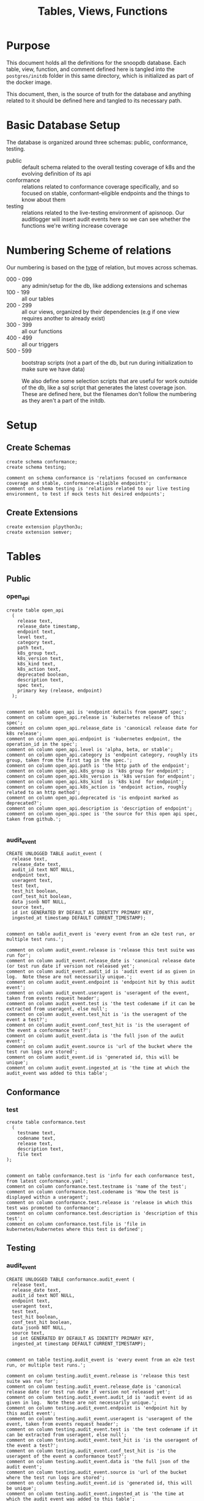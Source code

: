 #+TITLE: Tables, Views, Functions
#+PROPERTY: header-args:sql-mode :product postgres :noweb yes :comments no :results silent

* Purpose
  This document holds all the definitions for the snoopdb database.
  Each table, view, function, and comment defined here is tangled into the ~postgres/initdb~ folder in this same directory, which is initialized as part of the docker image.

  This document, then, is the source of truth for the database and anything related to it should be defined here and tangled to its necessary path.
* Basic Database Setup
The database is organized around three schemas: public, conformance, testing.
- public :: default schema related to the overall testing coverage of k8s and the evolving definition of its api
- conformance :: relations related to conformance coverage specifically, and so focused on stable, conformant-eligible endpoints and the things to know about them
- testing :: relations related to the live-testing environment of apisnoop.  Our auditlogger will insert audit events here so we can see whether the functions we're writing increase coverage
* Numbering Scheme of relations
Our numbering is based on the _type_ of relation, but moves across schemas.
- 000 - 099 :: any admin/setup for the db, like addiong extensions and schemas
- 100 - 199 :: all our tables
- 200 - 299 :: all our views, organized by their dependencies (e.g if one view requires another to already exist)
- 300 - 399 :: all our functions
- 400 - 499 :: all our triggers
- 500 - 599 :: bootstrap scripts (not a part of the db, but run during initialization to make sure we have data)

  We also define some selection scripts that are useful for work outside of the db, like a sql script that generates the latest coverage json.  These are defined here, but the filenames don't follow the numbering as they aren't a part of the initdb.
* Setup
** Create Schemas
   :PROPERTIES:
   :header-args: :tangle ./postgres/initdb/000_create_schemas.sql
   :END:
   #+begin_src sql-mode
     create schema conformance;
     create schema testing;

     comment on schema conformance is 'relations focused on conformance coverage and stable, conformance-eligible endpoints';
     comment on schema testing is 'relations related to our live testing environment, to test if mock tests hit desired endpoints';
   #+end_src
** Create Extensions
   :PROPERTIES:
   :header-args: :tangle ./postgres/initdb/001_create_extensions.sql
   :END:
   #+begin_src sql-mode
     create extension plpython3u;
     create extension semver;
   #+end_src
* Tables
** Public
*** open_api
   :PROPERTIES:
   :header-args: :tangle ./postgres/initdb/100_table_open_api.sql
   :END:
   #+NAME: openapi
   #+begin_src sql-mode
     create table open_api
       (
         release text,
         release_date timestamp,
         endpoint text,
         level text,
         category text,
         path text,
         k8s_group text,
         k8s_version text,
         k8s_kind text,
         k8s_action text,
         deprecated boolean,
         description text,
         spec text,
         primary key (release, endpoint)
       );

   #+end_src

   #+NAME: open_api comments
   #+begin_src sql-mode
     comment on table open_api is 'endpoint details from openAPI spec';
     comment on column open_api.release is 'kubernetes release of this spec';
     comment on column open_api.release_date is 'canonical release date for k8s release';
     comment on column open_api.endpoint is 'kubernetes endpoint, the operation_id in the spec';
     comment on column open_api.level is 'alpha, beta, or stable';
     comment on column open_api.category is 'endpoint category, roughly its group, taken from the first tag in the spec.';
     comment on column open_api.path is 'the http path of the endpoint';
     comment on column open_api.k8s_group is 'k8s group for endpoint';
     comment on column open_api.k8s_version is 'k8s version for endpoint';
     comment on column open_api.k8s_kind  is 'k8s kind  for endpoint';
     comment on column open_api.k8s_action is 'endpoint action, roughly related to an http method';
     comment on column open_api.deprecated is 'is endpoint marked as deprecated?';
     comment on column open_api.description is 'description of endpoint';
     comment on column open_api.spec is 'the source for this open api spec, taken from github.';

   #+end_src
*** audit_event
   :PROPERTIES:
   :header-args: :tangle ./postgres/initdb/101_table_audit_event.sql
   :END:

   #+NAME: audit event definition
   #+begin_src sql-mode
     CREATE UNLOGGED TABLE audit_event (
       release text,
       release_date text,
       audit_id text NOT NULL,
       endpoint text,
       useragent text,
       test text,
       test_hit boolean,
       conf_test_hit boolean,
       data jsonb NOT NULL,
       source text,
       id int GENERATED BY DEFAULT AS IDENTITY PRIMARY KEY,
       ingested_at timestamp DEFAULT CURRENT_TIMESTAMP);

   #+end_src

   #+NAME: audit event comments
   #+begin_src sql-mode
     comment on table audit_event is 'every event from an e2e test run, or multiple test runs.';

     comment on column audit_event.release is 'release this test suite was run for';
     comment on column audit_event.release_date is 'canonical release date (or test run date if version not released yet';
     comment on column audit_event.audit_id is 'audit event id as given in log.  Note these are not necessarily unique.';
     comment on column audit_event.endpoint is 'endpoint hit by this audit event';
     comment on column audit_event.useragent is 'useragent of the event, taken from events request header';
     comment on column audit_event.test is 'the test codename if it can be extracted from useragent, else null';
     comment on column audit_event.test_hit is 'is the useragent of the event a test?';
     comment on column audit_event.conf_test_hit is 'is the useragent of the event a conformance test?';
     comment on column audit_event.data is 'the full json of the audit event';
     comment on column audit_event.source is 'url of the bucket where the test run logs are stored';
     comment on column audit_event.id is 'generated id, this will be unique';
     comment on column audit_event.ingested_at is 'the time at which the audit_event was added to this table';
   #+end_src

** Conformance
*** test
   :PROPERTIES:
   :header-args: :tangle ./postgres/initdb/102_table_test.sql
   :END:

  #+NAME: Test Definition
  #+begin_src sql-mode
    create table conformance.test
      (
        testname text,
        codename text,
        release text,
        description text,
        file text
    );

  #+end_src

  #+NAME: Test Comments
  #+begin_src sql-mode
    comment on table conformance.test is 'info for each conformance test, from latest conformance.yaml';
    comment on column conformance.test.testname is 'name of the test';
    comment on column conformance.test.codename is 'How the test is displayed within a useragent';
    comment on column conformance.test.release is 'release in which this test was promoted to conformance';
    comment on column conformance.test.description is 'description of this test';
    comment on column conformance.test.file is 'file in kubernetes/kubernetes where this test is defined';
  #+end_src
** Testing
*** audit_event
   :PROPERTIES:
   :header-args: :tangle ./postgres/initdb/103_table_audit_event.sql
   :END:

   #+NAME: audit event definition
   #+begin_src sql-mode
     CREATE UNLOGGED TABLE conformance.audit_event (
       release text,
       release_date text,
       audit_id text NOT NULL,
       endpoint text,
       useragent text,
       test text,
       test_hit boolean,
       conf_test_hit boolean,
       data jsonb NOT NULL,
       source text,
       id int GENERATED BY DEFAULT AS IDENTITY PRIMARY KEY,
       ingested_at timestamp DEFAULT CURRENT_TIMESTAMP);

   #+end_src

   #+NAME: audit event comments
   #+begin_src sql-mode
     comment on table testing.audit_event is 'every event from an e2e test run, or multiple test runs.';

     comment on column testing.audit_event.release is 'release this test suite was run for';
     comment on column testing.audit_event.release_date is 'canonical release date (or test run date if version not released yet';
     comment on column testing.audit_event.audit_id is 'audit event id as given in log.  Note these are not necessarily unique.';
     comment on column testing.audit_event.endpoint is 'endpoint hit by this audit event';
     comment on column testing.audit_event.useragent is 'useragent of the event, taken from events request header';
     comment on column testing.audit_event.test is 'the test codename if it can be extracted from useragent, else null';
     comment on column testing.audit_event.test_hit is 'is the useragent of the event a test?';
     comment on column testing.audit_event.conf_test_hit is 'is the useragent of the event a conformance test?';
     comment on column testing.audit_event.data is 'the full json of the audit event';
     comment on column testing.audit_event.source is 'url of the bucket where the test run logs are stored';
     comment on column testing.audit_event.id is 'generated id, this will be unique';
     comment on column testing.audit_event.ingested_at is 'the time at which the audit event was added to this table';
   #+end_src

* Views
** Public
*** Endpoint Coverage
   :PROPERTIES:
   :header-args: :tangle ./postgres/initdb/200_view_endpoint_coverage.sql
   :END:
   #+NAME: endpoint_coverage definition
   #+begin_src sql-mode
     create or replace view endpoint_coverage as
     select release, endpoint, level, category, path, description,
            k8s_kind as kind,
            k8s_version as version,
            k8s_group as group,
            k8s_action as action,
            (count(test_hit) filter(where test_hit is true)>0) as tested,
            (count(conf_test_hit) filter(where conf_test_hit is true)>0) as conf_tested,
            array_agg(distinct test) as tests
       from      open_api
       left join audit_event using (endpoint, release)
      where deprecated is false
      group by release, endpoint, level, category, path, description, kind, version, k8s_group, k8s_action
      order by level desc, endpoint;

   #+end_src

   #+NAME: endpoint_coverage comments
   #+begin_src sql-mode
     comment on view endpoint_coverage is 'Coverage info for every endpoint in a release, taken from audit events for that release';

     comment on column endpoint_coverage.release is 'the open api release, date of endpoint details ';
     comment on column endpoint_coverage.endpoint is 'a kubernetes endpoint, the operation_id in the spec';
     comment on column endpoint_coverage.level is 'alpha, beta, or stable';
     comment on column endpoint_coverage.category is 'endpoint category, roughly its group, taken from the first tag in the spec.';
     comment on column endpoint_coverage.path is 'the http path of the endpoint';
     comment on column endpoint_coverage.group is 'k8s group for endpoint';
     comment on column endpoint_coverage.version is 'k8s version for endpoint';
     comment on column endpoint_coverage.kind  is 'k8s kind  for endpoint';
     comment on column endpoint_coverage.action is 'endpoint action, roughly related to an http method';
     comment on column endpoint_coverage.tested is 'was endpoint hit at least once by a test useragent';
     comment on column endpoint_coverage.conf_tested is 'was endpoint hit at least once by a conformance test useragent';
     comment on column endpoint_coverage.tests is 'array of codenames of all tests that hit this endpoint';

   #+end_src

   #+begin_src sql-mode
     select 'endpoint_coverage defined and commented' as "build log";
   #+end_src
*** Audit Event Test
   :PROPERTIES:
   :header-args: :tangle ./postgres/initdb/201_view_audit_event_test.sql
   :END:
   #+NAME: audit_event_test definition
   #+begin_src sql-mode :results silent
     create or replace view audit_event_test as
       select audit_event.release,
              test,
              (testname is not null) as conformance_test,
                test.testname,
              test.file,
              test.release as promotion_release
         from      audit_event
         left join test on(test = codename)
        where test is not null
        group by test, testname, file, test.release, audit_event.release;
   #+end_src

   #+NAME: audit_event_test comments
   #+begin_src sql-mode

     comment on view audit_event_test is 'every test in the audit_log of a release';
     comment on column audit_event_test.release is 'audit log relesae this test is pulled from';
     comment on column audit_event_test.test is 'test as it appears in audit event, would be codename in conformance.yaml';
     comment on column audit_event_test.conformance_test is 'is this a conformance test?';
     comment on column audit_event_test.testname is 'if conformance, testname as it appears in conformance.yaml, else null.';
     comment on column audit_event_test.file is 'if conformance, file in which test is defined, else null';
     comment on column audit_event_test.promotion_release is 'if conformance, release in which it was promoted, else null.';
   #+end_src

   #+begin_src sql-mode
     select 'audit_event_test defined and commented' as "build log";
   #+end_src

** Conformance
*** eligible endpoint
   :PROPERTIES:
   :header-args: :tangle ./postgres/initdb/202_view_conformance_eligible_endpoint.sql
   :END:
   #+begin_src sql-mode
     create or replace view conformance.eligible_endpoint as
          select endpoint
            from open_api
                   join (
                     select release
                       from open_api
                      order by release::semver desc
                      limit 1) latest using(release)
           where level = 'stable'
          except
          select endpoint
            from open_api
           where path ~~ any('{"%volume%", "%storage%"}')
              or deprecated is true
              or k8s_kind = 'ComponentStatus'
              or (k8s_kind = 'Node' and k8s_action = any('{"delete", "post"}'))
              or endpoint = any('{"getFlowcontrolApiserverAPIGroup", "createCoreV1NamespacedServiceAccountToken"}');
    #+end_src

    #+begin_src sql-mode
      comment on view conformance.eligible_endpoint is 'all current stable endpoints for which conformant tests could be written, following conformance guidelines';

      comment on column conformance.eligible_endpoint.endpoint is 'the endpoint, as its defined in the open_api table';
    #+end_src
   #+begin_src sql-mode
     select 'conformance.eligible_endpoint defined and commented' as "build log";
   #+end_src

*** ineligible endopoint
   :PROPERTIES:
   :header-args: :tangle ./postgres/initdb/203_view_conformance_ineligible_endpoint.sql
   :END:
  #+begin_src sql-mode
create or replace view conformance.ineligible_endpoint as
    with current_stable_endpoints as (
      select endpoint, path, k8s_kind, k8s_action
        from open_api
       where deprecated is false
         and level = 'stable'
         and release = (
           select release
             from open_api
            order by release::semver desc
            limit 1
         )
    )
    (
        -- vendor specific features
        select endpoint,
                'vendor specific feature' as reason,
                'path includes "volume" or "storage"' as "sql logic",
            'https://github.com/kubernetes/community/blame/master/contributors/devel/sig-architecture/conformance-tests.md#L64' as link
        from current_stable_endpoints
        where path ~~ any('{"%volume%", "%storage%"}')
    )
    union
    (
        -- endpoint is pending deprecation
        select endpoint,
                'pending deprecation' as reason,
                'kind equals ComponentStatus' as "sql logic",
            'https://github.com/kubernetes/community/blame/master/contributors/devel/sig-architecture/conformance-tests.md#L69' as link
        from current_stable_endpoints
        where k8s_kind = 'ComponentStatus'
    )
    union
    (
        -- Uses the kubelet api
        select endpoint,
                'uses kubelet api' as reason,
                'kind equals Node and action equals delete or post' as "sql logic",
            'https://github.com/kubernetes/community/blame/master/contributors/devel/sig-architecture/conformance-tests.md#L36' as link
        from current_stable_endpoints
        where k8s_kind = 'Node'
            and k8s_action = any('{"delete", "post"}')
    )
    union
    (
    -- Optional feature
    select endpoint,
    'optional feature' as reason,
    'endpoint = ' || endpoint as "sql logic",
    'https://github.com/kubernetes/kubernetes/issues/80770' as link
    from current_stable_endpoints
    where endpoint = 'createCoreV1NamespacedServiceAccountToken'
    )
    union
    (
    -- Dependent on Alpha Feature
    select endpoint,
    'depends on alpha feature' as reason,
    'endpoint = ' || endpoint as "sql logic",
    'https://github.com/kubernetes/enhancements/blob/f16c4c7f1c9e28a3cc4bb4d0e6503efea2ae7987/keps/sig-api-machinery/20190228-priority-and-fairness.md' as link
    from current_stable_endpoints
    where endpoint = 'getFlowcontrolApiserverAPIGroup'
    )
    order by reason;
  #+end_src

  #+begin_src sql-mode
    comment on view conformance.ineligible_endpoint is 'endpoints ineligible for conformance testing and the reason for ineligibility.';

    comment on column conformance.ineligible_endpoint.endpoint is 'the ineligible endpoint';
    comment on column conformance.ineligible_endpoint.reason is 'reason, from conformance guidelines, for ineligibility';
    comment on column conformance.ineligible_endpoint."sql logic" is 'how we tested reason using sql';
    comment on column conformance.ineligible_endpoint.link is 'url source for reason';
  #+end_src

   #+begin_src sql-mode
     select 'conformance.ineligible_endpoint defined and commented' as "build log";
   #+end_src
*** eligible endpoint coverage
   :PROPERTIES:
   :header-args: :tangle ./postgres/initdb/204_view_conformance_eligible_endpoint_coverage.sql
   :END:
   #+NAME: eligible endpoint coverage definition
   #+begin_src sql-mode :results silent
          create materialized view conformance.eligible_endpoint_coverage as
            select
            oa.endpoint,
            (array_agg(test.release order by test.release::semver))[1] as first_conformance_test,
            (array_agg(test.testname order by test.release::semver))[1] as test,
            (array_agg(test.codename order by test.release::semver))[1] as codename,
            (array_agg(test.file order by test.release::semver))[1] as file,
            (array_agg(oa.release order by oa.release::semver))[1] as first_release,
            array_remove((array_agg(distinct test.release::semver order by test.release::semver)), null) as all_test_releases
            from
                      open_api oa
           inner join conformance.eligible_endpoint using(endpoint)
            left join audit_event ae using(endpoint)
            left join conformance.test test on (ae.test = test.codename)
     group by endpoint;
   #+end_src

   #+NAME: eligible endopint coverage comments
   #+begin_src sql-mode
     comment on materialized view conformance.eligible_endpoint_coverage is 'in-depth coverage info for eligible endpoints';

     comment on column conformance.eligible_endpoint_coverage.endpoint is 'endpoint as defined in table open_api';
     comment on column conformance.eligible_endpoint_coverage.first_conformance_test is 'release of earliest conformance test that hits endpoint. May be earlier than release of endpoint.';
     comment on column conformance.eligible_endpoint_coverage.test is 'Name of first test that hits endopint, as given in conformance.yaml';
     comment on column conformance.eligible_endpoint_coverage.codename is 'first test as it appears in useragent of auditlog';
     comment on column conformance.eligible_endpoint_coverage.file is 'file where this first test is defined';
     comment on column conformance.eligible_endpoint_coverage.first_release is 'release in which this endpoint first appears in the open_api spec as an eligible endpoint.';
     comment on column conformance.eligible_endpoint_coverage.all_test_releases is 'set of releases for tests that hit this endpoint';
   #+end_src

   #+begin_src sql-mode
     select 'conformance.eligible_endpoint_coverage defined and commented' as "build log";
   #+end_src
*** conformance progress
   :PROPERTIES:
   :header-args: :tangle ./postgres/initdb/205_view_conformance_progress.sql
   :END:
  #+NAME: conformance progress definition
  #+begin_src sql-mode
    create or replace view conformance.progress as
        with endpoints_per_release as (-- this filters out endpoints that were dropped after the release
          select release, endpoint
            from      open_api
           inner join conformance.eligible_endpoint using(endpoint)
        )
        select distinct
          epr.release::semver,
          count(*) filter (where epr.release = coverage.first_release) as new_endpoints,
          (select count(*) from test where test.release = epr.release) as new_tests,
          count(*) filter (
            where epr.release = coverage.first_release
            and coverage.all_test_releases @> array[epr.release::semver]
          ) as new_endpoints_promoted_with_tests,
          count(*) filter (
            where epr.release = coverage.first_release
            and coverage.first_conformance_test = coverage.first_release
          ) as new_endpoints_covered_by_new_tests,
          count(*) filter (
          where coverage.first_release = epr.release
          and coverage.first_conformance_test::semver < epr.release::semver
          ) new_endpoints_covered_by_old_tests,
          count(*) filter (
            where coverage.first_release::semver < epr.release::semver
              and coverage.first_conformance_test = epr.release
          ) old_endpoints_covered_by_new_tests,
          count(*) as total_endpoints,
          count(*) filter (
            where coverage.first_release::semver <= epr.release::semver
            and coverage.first_conformance_test::semver <= epr.release::semver
          ) as total_tested_endpoints,
          count(*) filter (
            where coverage.first_release = epr.release
            AND coverage.first_conformance_test is null
          ) endpoints_still_untested_today
        from      endpoints_per_release epr
        left join conformance.eligible_endpoint_coverage coverage using (endpoint)
        where release::semver >= '1.8.0'::semver
        group by epr.release
        order by epr.release::semver;
    #+end_src

    #+NAME: conformance progress comments
    #+begin_src sql-mode
      comment on view conformance.progress is 'per release, the # of new, eligible endpoints and coverage ratios';

      comment on column conformance.progress.release is 'the kubernetes release';
      comment on column conformance.progress.new_endpoints is '# of eligible endpoints promoted to stable in this release';
      comment on column conformance.progress.new_tests is '# of tests promoted to conformance this release';
      comment on column conformance.progress.new_endpoints_promoted_with_tests is '# of new endpoints hit by a new test, meaning the test and endpoint were promoted in tandem';
      comment on column conformance.progress.new_endpoints_covered_by_new_tests is '# of new endpoints whose first test is one that was promoted this release';
      comment on column conformance.progress.new_endpoints_covered_by_old_tests is '# of new endpoints that were hit by an existing test';
      comment on column conformance.progress.old_endpoints_covered_by_new_tests is '# old endoints hit for the first time by a test from this release.  This shows the payment of technical debt';
      comment on column conformance.progress.total_tested_endpoints is 'total # of eligible endopints hit by tests';
      comment on column conformance.progress.endpoints_still_untested_today is '# of new endopints from this release that are unhit as of the present day';
    #+end_src

   #+begin_src sql-mode
     select 'conformance.conformance_progress defined and commented' as "build log";
   #+end_src
*** coverage per release
   :PROPERTIES:
   :header-args: :tangle ./postgres/initdb/206_view_conformance_coverage_per_release.sql
   :END:

  #+NAME: coverage_per_release definition
  #+begin_src sql-mode :results silent
create or replace view conformance.coverage_per_release as
          with endpoints_per_release as (
            select release, endpoint
              from       open_api
              inner join conformance.eligible_endpoint using(endpoint)
          ), counts as (
          select distinct epr.release::semver,
                 count(*) filter (where epr.release = firsts.first_release) as new_endpoints,
                 count(*) filter (where epr.release = firsts.first_release and first_conformance_test is not null) as tested,
                 count(*) filter (where epr.release = firsts.first_release and first_conformance_test is null) as untested
          from      endpoints_per_release epr
          left join conformance.eligible_endpoint_coverage firsts on (epr.endpoint = firsts.endpoint)
         group by epr.release
         order by epr.release::semver
       )
          select release,
                 new_endpoints as "new endpoints",
                 tested,
                 untested,
                 sum(tested) over (order by release::semver) as "total tested",
                 sum(untested) over (order by release::semver) as "total untested",
                 sum(new_endpoints) over (order by release::semver) as "total endpoints"
            from counts;
    ;
    #+end_src

    #+NAME: coverage per release definition
    #+begin_src sql-mode
      comment on view conformance.coverage_per_release is 'How many endopoints from a release are tested today?';

      comment on column conformance.coverage_per_release.release is 'the given kubernetes release';
      comment on column conformance.coverage_per_release.tested is '# of endpoints from this release that are tested today';
      comment on column conformance.coverage_per_release.untested is '# of endpoints from this release that are untested today.';
      comment on column conformance.coverage_per_release."new endpoints" is '# of endpoints introduced in this release';
      comment on column conformance.coverage_per_release."total tested" is '# of total tested endpoints from this release and earlier. will be higher than same column in conformance.progress as it includes endpoints hit by tests introduced in a later release.';
      comment on column conformance.coverage_per_release."total untested" is '# of total untested endpoints from this release and earlier';
      comment on column conformance.coverage_per_release."total endpoints" is '# of total endpoints at time of release';


    #+end_src

   #+begin_src sql-mode
     select 'conformance.coverage_per_release defined and commented' as "build log";
   #+end_src
*** new endpoints
   :PROPERTIES:
   :header-args: :tangle ./postgres/initdb/207_view_conformance_new_endpoints.sql
   :END:

   #+NAME: new endpoints definition
   #+begin_src sql-mode
     create view conformance.new_endpoint as
          select endpoint,
                 first_release as release,
                 (first_conformance_test is not null) as tested
                   from conformance.eligible_endpoint_coverage
               order by first_release::semver desc, tested;

   #+end_src

   #+begin_src sql-mode
     comment on view conformance.new_endpoint is 'eligible endpoints sorted by release and whether they are tested';

     comment on column conformance.new_endpoint.endpoint is 'eligible endpoint as defined in table open_api';
     comment on column conformance.new_endpoint.release is 'release in which this endpoint was promoted';
     comment on column conformance.new_endpoint.endpoint is 'is this endpoint hit by a conformance test, as of latest test run?';
   #+end_src

   #+begin_src sql-mode
     select 'conformance.new_endpoint defined and commented' as "build log";
   #+end_src

* Functions
** Public
*** load_open_api
   :PROPERTIES:
   :header-args: :tangle ./postgres/initdb/300_fn_load_open_api.sql
   :END:

    #+NAME: load_open_api definition
    #+begin_src sql-mode
      create or replace function load_open_api (
        custom_release text default null
        )
      returns text AS $$
      from string import Template
      import json
      import time
      import datetime
      from urllib.request import urlopen, urlretrieve
      import urllib
      import yaml

      K8S_REPO_URL = "https://raw.githubusercontent.com/kubernetes/kubernetes/"
      OPEN_API_PATH = "/api/openapi-spec/swagger.json"
      RELEASES_URL = "https://raw.githubusercontent.com/apisnoop/snoopDB/master/resources/coverage/releases.yaml"
      # When refactored repo is merged
      # RELEASES_URL = 'https://raw.githubusercontent.com/cncf/apisnoop/master/resources/coverage/releases.yaml';

      # Get info about latest release from our releases.yaml
      releases = yaml.safe_load(urlopen(RELEASES_URL))
      latest_release = releases[0]
      latest_release_date = datetime.datetime.now()

      release_dates = {
        "v1.0.0": "2015-07-10",
        "v1.1.0": "2015-11-09",
        "v1.2.0": "2016-03-16",
        "v1.3.0": "2016-07-01",
        "v1.4.0": "2016-09-26",
        "v1.5.0": "2016-12-12",
        "v1.6.0": "2017-03-28",
        "v1.7.0": "2017-06-30",
        "v1.8.0": "2017-08-28",
        "v1.9.0": "2017-12-15",
        "v1.10.0": "2018-03-26",
        "v1.11.0":  "2018-06-27",
        "v1.12.0": "2018-09-27",
        "v1.13.0": "2018-12-03" ,
        "v1.14.0": "2019-03-25",
        "v1.15.0": "2019-06-19",
        "v1.16.0": "2019-09-18",
        "v1.17.0": "2019-12-07",
        "v1.18.0": "2020-03-25",
        "v1.19.0": "2020-08-25"
      }

      # Set values for sql template  based on if custom_release argument was passed
      if custom_release is not None:
        open_api_url = K8S_REPO_URL + custom_release + OPEN_API_PATH
      # check to see if we can load this custom_release url
        try:
          open_api = json.loads(urlopen(open_api_url).read().decode('utf-8'))
          release = custom_release
          rd = release_dates[release]
          release_date = time.mktime(datetime.datetime.strptime(rd, "%Y-%m-%d").timetuple())
        except urllib.error.HTTPError as e:
          raise ValueError('http error with', e)
      else:
        open_api_url = K8S_REPO_URL + 'master' + OPEN_API_PATH
        open_api = json.loads(urlopen(open_api_url).read().decode('utf-8'))
        release = latest_release
        release_date = time.mktime(datetime.datetime.now().timetuple())
      sql = Template("""
         WITH open AS (
           SELECT '${open_api}'::jsonb as api_data)
             INSERT INTO open_api(
               release,
               release_date,
               endpoint,
               level,
               category,
               path,
               k8s_group,
               k8s_version,
               k8s_kind,
               k8s_action,
               deprecated,
               description,
               spec
             )
         SELECT
           trim(leading 'v' from '${release}') as release,
           to_timestamp(${release_date}) as release_date,
           (d.value ->> 'operationId'::text) as endpoint,
           CASE
             WHEN paths.key ~~ '%alpha%' THEN 'alpha'
             WHEN paths.key ~~ '%beta%' THEN 'beta'
             ELSE 'stable'
           END AS level,
           split_part((cat_tag.value ->> 0), '_'::text, 1) AS category,
           paths.key AS path,
           ((d.value -> 'x-kubernetes-group-version-kind'::text) ->> 'group'::text) AS k8s_group,
           ((d.value -> 'x-kubernetes-group-version-kind'::text) ->> 'version'::text) AS k8s_version,
           ((d.value -> 'x-kubernetes-group-version-kind'::text) ->> 'kind'::text) AS k8s_kind,
           (d.value ->> 'x-kubernetes-action'::text) AS k8s_action,
           CASE
             WHEN (lower((d.value ->> 'description'::text)) ~~ '%deprecated%'::text) THEN true
             ELSE false
           END AS deprecated,
                       (d.value ->> 'description'::text) AS description,
                       '${open_api_url}' as spec
           FROM
               open
                , jsonb_each((open.api_data -> 'paths'::text)) paths(key, value)
                , jsonb_each(paths.value) d(key, value)
                , jsonb_array_elements((d.value -> 'tags'::text)) cat_tag(value)
          ORDER BY paths.key;
                    """).substitute(release = release,
                                    release_date = release_date,
                                    open_api = json.dumps(open_api).replace("'","''"),
                                    open_api_url = open_api_url)
      try:
        plpy.execute((sql))
        return "{} open api is loaded".format(release)
      except Exception as e:
        return "an error occurred: " + e
      $$ LANGUAGE plpython3u ;
      reset role;
    #+end_src

    #+NAME: load_open_api comments
    #+begin_src sql-mode
      comment on function load_open_api is 'loads given release to open_api table.  Pass release (as "v.X.XX.X") to load specific release, otherwise loads latest';
    #+end_src

   #+begin_src sql-mode
     select 'load_open_api function defined and commented' as "build log";
   #+end_src

*** load_audit_events
   :PROPERTIES:
   :header-args: :tangle ./postgres/initdb/301_fn_load_audit_events.sql
   :END:
    #+NAME: load_audit_events definition
    #+begin_src sql-mode
      create or replace function load_audit_events(
        custom_bucket text default null,
        custom_job text default null)

        returns text AS $$
        from string import Template
        from urllib.request import urlopen
        import json
        import yaml
        from snoopUtils import determine_bucket_job, download_and_process_auditlogs

        GCS_LOGS="https://storage.googleapis.com/kubernetes-jenkins/logs/"
        RELEASES_URL = "https://raw.githubusercontent.com/apisnoop/snoopDB/master/resources/coverage/releases.yaml"

        releases = yaml.safe_load(urlopen(RELEASES_URL))
        latest_release = releases[0]

        bucket, job = determine_bucket_job(custom_bucket, custom_job)
        auditlog_file = download_and_process_auditlogs(bucket, job)

        metadata_url = ''.join([GCS_LOGS, bucket, '/', job, '/finished.json'])
        metadata = json.loads(urlopen(metadata_url).read().decode('utf-8'))

        release_date = int(metadata['timestamp'])
        release = metadata["version"].split('-')[0].replace('v','')

        num = release.replace('.','')

        if int(release.split('.')[1]) > int(latest_release.split('.')[1]):
          release = latest_release
        # if we are grabbing latest release, and its on cusp of new release,
        # then test runs will show their version as the next release...which is confusing,
        # as the testing changes affect the about-to-be-released one.
        # so if that happens, we set release to what is the canonical latest.
        if custom_bucket is None and custom_job is None:
          release = latest_release

        sql = Template("""
          CREATE TEMPORARY TABLE audit_event_import${job}(data jsonb not null) ;
          COPY audit_event_import${job}(data)
          FROM '${audit_logfile}' (DELIMITER e'\x02', FORMAT 'csv', QUOTE e'\x01');

          INSERT INTO audit_event(release, release_date,
                                  audit_id, endpoint,
                                  useragent, test,
                                  test_hit, conf_test_hit,
                                  data, source)

          SELECT trim(leading 'v' from '${release}') as release,
                  '${release_date}',
                  (raw.data ->> 'auditID'),
                  (raw.data ->> 'operationId') as endpoint,
                  (raw.data ->> 'userAgent') as useragent,
                  CASE
                    WHEN ((raw.data ->> 'userAgent') like 'e2e.test%')
                      THEN trim(split_part((raw.data->>'userAgent'), '--'::text, 2))
                    ELSE null
                  END as test,
                  ((raw.data ->> 'userAgent') like 'e2e.test%') as test_hit,
                  ((raw.data ->> 'userAgent') like '%[Conformance]%') as conf_test_hit,
                  raw.data,
                  'https://prow.k8s.io/view/gcs/kubernetes-jenkins/logs/${bucket}/${job}' as source
            FROM audit_event_import${job} raw;
                  """).substitute(
                      audit_logfile = auditlog_file,
                      release = release,
                      bucket = bucket,
                      job = job,
                      release_date = release_date
                  )
        try:
            plpy.execute(sql)
            return "events for {} loaded, from {}/{}".format(release, bucket, job)
        except plpy.SPIError as plpyError:
            print("something went wrong with plpy: ")
            return plpyError
        except:
            return "something unknown went wrong"
        $$ LANGUAGE plpython3u ;
        reset role;
    #+end_src

    #+NAME: load_audit_events comments
    #+begin_src sql-mode
      comment on function load_audit_events is 'loads all audit events from given bucket, job.  if neither given, loads latest successful job from sig-release blocking. if just bucket given, loads latest successful job for that bucket.';
    #+end_src

   #+name: build log
   #+begin_src sql-mode
     select 'load_audit_events function defined and commented' as "build log";
   #+end_src
*** load_tests
   :PROPERTIES:
   :header-args: :tangle ./postgres/initdb/302_fn_load_tests.sql
   :END:
   #+NAME: load_tests definition
   #+begin_src sql-mode
     create or replace function load_tests()

     returns text AS $$

     from string import Template
     import json
     import yaml
     from urllib.request import urlopen, urlretrieve

     TESTS_URL = "https://raw.githubusercontent.com/kubernetes/kubernetes/master/test/conformance/testdata/conformance.yaml"
     tests = json.dumps(yaml.safe_load(urlopen(TESTS_URL)))
     sql = Template("""
                   with jsonb_array AS (
                   select jsonb_array_elements('${tests}'::jsonb) as test_data)
                   insert into conformance.test(testname, codename, release, description, file)
                      select
                      (test_data->>'testname') as testname,
                      (test_data->>'codename') as codename,
                      case
                        when ((test_data->>'release') = '') then '1.9.0'
                        when ((test_data->>'release') like '%,%')
                          then trim(leading 'v' from split_part((test_data->>'release'), ', ', 2))||'.0'
                        else trim(leading 'v' from (test_data->>'release')) ||'.0'
                      end as release,
                      (test_data->>'description') as description,
                      (test_data->>'file') as file
                      from jsonb_array;
                   """).substitute(tests = tests.replace("'","''"))
     try:
         plpy.execute(sql)
         return 'conformance.yaml loaded into conformance.test!'
     except Exception as e:
         return 'error occured: ', e
     $$ LANGUAGE plpython3u;
   #+end_src

   #+NAME: load_tests comment
   #+begin_src sql-mode
     comment on function load_tests is 'loads latest conformance.yaml into test table';
   #+end_src

   #+begin_src sql-mode
     select 'load_tests function defined and commented' as "build log";
   #+end_src
*** describe_relations
   :PROPERTIES:
   :header-args: :tangle ./postgres/initdb/303_fn_describe_relations.sql
   :END:
   #+begin_src sql-mode
     create or replace function describe_relations(
       out schema text,
       out name text,
       out description text
     )
       returns setof record
     as $$
       select table_schema::text as schema,
       table_name::text as name,
       obj_description(table_name::regclass) as description
       from information_schema.tables
       where table_schema = 'public'
       union
       select table_schema as schema,
              table_name as name,
              obj_description(table_name::regclass) as description
       from information_schema.views
       where table_schema = 'public'
       union
       select  table_schema as schema,
               table_name as name,
               obj_description(('conformance.'||table_name)::regclass) as description
       from information_schema.views
       where table_schema = 'conformance'
       union
       select  table_schema as schema,
               table_name as name,
               obj_description(('conformance.'||table_name)::regclass) as description
       from information_schema.tables
       where table_schema = 'conformance'
       union
       select  table_schema as schema,
               table_name as name,
               obj_description(('testing.'||table_name)::regclass) as description
       from information_schema.views
       where table_schema = 'testing'
       union
       select  table_schema as schema,
               table_name as name,
               obj_description(('testing.'||table_name)::regclass) as description
       from information_schema.tables
       where table_schema = 'testing'
       group by name, table_schema
       order by schema desc, name;
     $$ language SQL;
   #+end_src

   #+NAME: describe_relations comment
   #+begin_src sql-mode
     comment on function describe_relations is 'lists all tables and views in db and short description for each';
   #+end_src

   #+NAME: Build Log
   #+begin_src sql-mode
     select 'describe_relations function defined and commented' as "build log";
   #+end_src
*** describe_relation
   :PROPERTIES:
   :header-args: :tangle ./postgres/initdb/304_fn_describe_relation.sql
   :END:
   #+begin_src sql-mode
     create or replace function describe_relation(
       schema text,
       relation text
     )
       returns text
     as $$
       select obj_description((schema||'.'||relation)::regclass)
     $$ language SQL;
   #+end_src

   #+NAME: describe_relation comment
   #+begin_src sql-mode
     comment on function describe_relation is 'given schema and relation, return its one-line definition';
   #+end_src

   #+NAME: Build Log
   #+begin_src sql-mode
     select 'describe_relation function defined and commented' as "build log";
   #+end_src
*** describe_columns
   :PROPERTIES:
   :header-args: :tangle ./postgres/initdb/305_fn_describe_columns.sql
   :END:
     #+begin_src sql-mode
       create or replace function describe_columns(
         in schema text,
         in relation text,
         out "column" text,
         out description text
       )
         returns setof record
       as $$
       select cols.column_name::text as "column",
              pg_catalog.col_description(c.oid, cols.ordinal_position::int)::text as description
         from pg_catalog.pg_class c, information_schema.columns cols
        where cols.table_schema = schema
          and cols.table_name = relation
          and cols.table_name = c.relname;
       $$ language SQL;
   #+end_src
   #+NAME: describe_columns comment
   #+begin_src sql-mode
     comment on function describe_columns is 'given schema and relation, list all columns in that relation and their one-line definitions';
   #+end_src

   #+NAME: Build Log
   #+begin_src sql-mode
     select 'describe_columns function defined and commented' as "build log";
   #+end_src
*** describe_column
   :PROPERTIES:
   :header-args: :tangle ./postgres/initdb/306_fn_describe_column.sql
   :END:

     #+begin_src sql-mode
              create or replace function describe_column(
                in schema text,
                in relation text,
                in col text,
                out "column" text,
                out "description" text
              )
              returns setof record
                   as $$
              select cols.column_name::text as "column",
                     pg_catalog.col_description(c.oid, cols.ordinal_position::int)::text as description
                from pg_catalog.pg_class c, information_schema.columns cols
               where cols.table_schema = schema
                 and cols.table_name = relation
                 and cols.column_name = col
                 and cols.table_name = c.relname;
               $$ language SQL;
   #+end_src

   #+name: describe_column comment
   #+begin_src sql-mode
     comment on function describe_column is 'given schema, relation, and column return its one line definition';
   #+end_src

   #+name: build log
   #+begin_src sql-mode
     select 'describe_column function defined and commented' as "build log";
   #+end_src
*** Generate latest coverage json
   :PROPERTIES:
   :header-args: :tangle ./postgres/initdb/307_fn_generate_latest_coverage_json.sql
   :END:
   #+begin_src sql-mode
     create function generate_latest_coverage_json()
       returns json as $$
     declare latest_release varchar;
     begin
     select release into latest_release from audit_event order by release::semver limit 1;
     return(
       select row_to_json(c) from (
         select release, release_date, spec,
                (select array_agg(source) from (select source from audit_event where release = latest_release group by source) s) as sources,
                (select array_agg(row_to_json(endpoint_coverage)) from endpoint_coverage where release = latest_release) as endpoints,
                (select array_agg(row_to_json(audit_event_test)) from audit_event_test where release = latest_release) as tests
           from open_api
          where release = latest_release
          group by release, release_date, spec) c);
     end;
     $$ language plpgsql;
   #+end_src

   #+NAME: generate latest coverage json comment
   #+begin_src sql-mode
     comment on function generate_latest_coverage_json is 'helper to create properly formatted json to be output as a  coverage/X.XX.json file';
   #+end_src

   #+name: Build Log
   #+begin_src sql-mode
     select 'generate_latest_coverage_json function defined and commented' as "build log";
   #+end_src
* Triggers
* Bootstrap Scripts
** Load all our open_api
   :PROPERTIES:
   :header-args: :tangle ./postgres/initdb/500_load_all_open_api.sql
   :END:
   #+NAME: Load all open api
   #+begin_src sql-mode
     begin;
     with releases as (
       select column1 as release
         from (values
         ('v1.5.0'),
         ('v1.6.0'),
         ('v1.7.0'),
         ('v1.8.0'),
         ('v1.9.0'),
         ('v1.10.0'),
         ('v1.11.0'),
         ('v1.12.0'),
         ('v1.13.0'),
         ('v1.14.0'),
         ('v1.15.0'),
         ('v1.16.0'),
         ('v1.17.0'),
         ('v1.18.0'),
         ('v1.19.0')
         ) as rlist
     )
     select f.*
       from
       releases r
       , lateral load_open_api(r.release) f("build log");
     select * from load_open_api() f("build log");
     commit;

   #+end_src

** Load tests
   :PROPERTIES:
   :header-args: :tangle ./postgres/initdb/501_load_all_tests.sql
   :END:
   #+NAME: load tests
   #+begin_src sql-mode
     begin;
     select * from load_tests() f("build log");
     commit;
   #+end_src

** Load latest audit_events
   :PROPERTIES:
   :header-args: :tangle ./postgres/initdb/502_load_all_audit_events.sql
   :END:
   #+NAME: load latest audit events
  #+begin_src sql-mode
     begin;
     select * from load_audit_events() f("build log");
     select * from load_audit_events('ci-kubernetes-gce-conformance-latest') f("build log");
     commit;
  #+end_src
** Refresh Materialized Views
   :PROPERTIES:
   :header-args: :tangle ./postgres/initdb/503_refresh_eligible_endpoint_coverage.sql
   :END:
#+BEGIN_SRC sql-mode
begin;
refresh materialized view conformance.eligible_endpoint_coverage;
select 'conformance.eligible_endpoint_coverage re-materialized' as "build log";
commit;
#+END_SRC
** Output untested endpoints
   :PROPERTIES:
   :header-args: :tangle ./postgres/initdb/504_output_untested_endpoints.sql
   :END:
  #+BEGIN_SRC sql-mode
begin;

from open_api
order by release::semver desc
limit 1;

\t
\a
\o '/tmp/untested-endpoints.txt'

  with latest_release as (
  select release::semver as release
    from open_api
   order by release::semver desc
   limit 1
  )

  select endpoint
    from conformance.new_endpoint ne
           join latest_release on ne.release::semver = latest_release.release
where tested is false;
\o
\a
\t
select 'untested endpoints for '||release||' written to /tmp/untested-endpoints.txt' as "build log"
commit;
  #+END_SRC

* Other Scripts
** output latest coverage to file
   #+begin_src sql-mode
     begin;
     select (select release from audit_event order by release limit 1) as latest_release
     \gset
     \set output_file '../resources/coverage/':latest_release'.json'
     \t
     \a
     \o :output_file
       select * from generate_latest_coverage_json();
     \o
     \a
     \t
     commit;
   #+end_src

** output conformance progress to json
 #+begin_src sql-mode
   begin;
   \t
   \a
   \o ../resources/coverage/conformance-progress.json
     select json_agg(json_build_object(
     'release', release,
     'total', json_build_object(
       'endpoints', total_endpoints,
       'tested', total_tested_endpoints,
       'new', new_endpoints,
       'new_with_tests', new_endpoints_promoted_with_tests,
       'new_tested', new_endpoints_covered_by_new_tests + new_endpoints_covered_by_old_tests,
       'still_untested', endpoints_still_untested_today
     )
    ))from conformance.progress;
   \o
   \a
   \t
   commit;
 #+end_src
*** output conformance progress to file
*** output conformance coverage per release to file
** output conformance coverage per release to json
 #+begin_src sql-mode
   begin;
   \t
   \a
   \o '../resources/coverage/conformance-coverage-per-release.json'
   select json_agg(cp) as output_json
     from (
       select * from conformance.coverage_per_release
     )cp;
   \o
     \a
   \t
   commit;
 #+end_src
* Scratch
